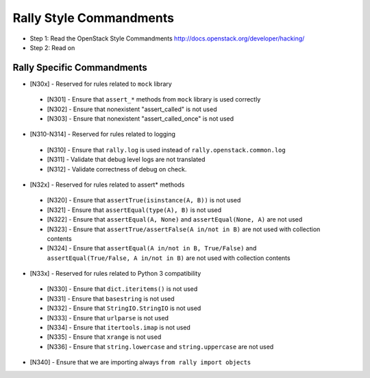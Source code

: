 Rally Style Commandments
========================

- Step 1: Read the OpenStack Style Commandments
  http://docs.openstack.org/developer/hacking/
- Step 2: Read on

Rally Specific Commandments
---------------------------
* [N30x] - Reserved for rules related to ``mock`` library
 * [N301] - Ensure that ``assert_*`` methods from ``mock`` library is used correctly
 * [N302] - Ensure that nonexistent "assert_called" is not used
 * [N303] - Ensure that  nonexistent "assert_called_once" is not used
* [N310-N314] - Reserved for rules related to logging
 * [N310] - Ensure that ``rally.log`` is used instead of ``rally.openstack.common.log``
 * [N311] - Validate that debug level logs are not translated
 * [N312] - Validate correctness of debug on check.
* [N32x] - Reserved for rules related to assert* methods
 * [N320] - Ensure that ``assertTrue(isinstance(A, B))``  is not used
 * [N321] - Ensure that ``assertEqual(type(A), B)`` is not used
 * [N322] - Ensure that ``assertEqual(A, None)`` and ``assertEqual(None, A)`` are not used
 * [N323] - Ensure that ``assertTrue/assertFalse(A in/not in B)`` are not used with collection contents
 * [N324] - Ensure that ``assertEqual(A in/not in B, True/False)`` and ``assertEqual(True/False, A in/not in B)`` are not used with collection contents
* [N33x] - Reserved for rules related to Python 3 compatibility
 * [N330] - Ensure that ``dict.iteritems()`` is not used
 * [N331] - Ensure that ``basestring`` is not used
 * [N332] - Ensure that ``StringIO.StringIO`` is not used
 * [N333] - Ensure that ``urlparse`` is not used
 * [N334] - Ensure that ``itertools.imap`` is not used
 * [N335] - Ensure that ``xrange`` is not used
 * [N336] - Ensure that ``string.lowercase`` and ``string.uppercase`` are not used
* [N340] - Ensure that we are importing always ``from rally import objects``

